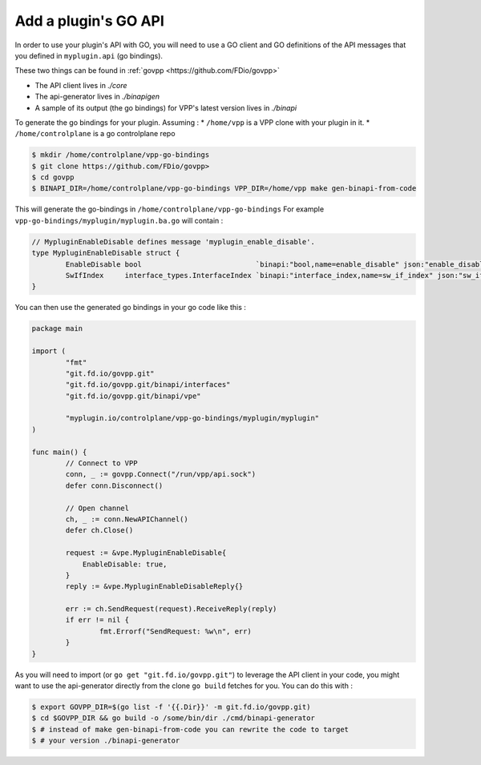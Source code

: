.. _add_plugin_goapi:

Add a plugin's GO API
=====================

In order to use your plugin's API with GO, you will need to use
a GO client and GO definitions of the API messages that you defined
in ``myplugin.api`` (go bindings).

These two things can be found in :ref:`govpp <https://github.com/FDio/govpp>`

* The API client lives in `./core`
* The api-generator lives in `./binapigen`
* A sample of its output (the go bindings) for VPP's latest version lives in `./binapi`

To generate the go bindings for your plugin. Assuming :
* ``/home/vpp`` is a VPP clone with your plugin in it.
* ``/home/controlplane`` is a go controlplane repo

.. code-block:: console

    $ mkdir /home/controlplane/vpp-go-bindings
    $ git clone https://github.com/FDio/govpp>
    $ cd govpp
    $ BINAPI_DIR=/home/controlplane/vpp-go-bindings VPP_DIR=/home/vpp make gen-binapi-from-code

This will generate the go-bindings in ``/home/controlplane/vpp-go-bindings``
For example ``vpp-go-bindings/myplugin/myplugin.ba.go`` will contain :

.. code-block:: go

    // MypluginEnableDisable defines message 'myplugin_enable_disable'.
    type MypluginEnableDisable struct {
	    EnableDisable bool                           `binapi:"bool,name=enable_disable" json:"enable_disable,omitempty"`
	    SwIfIndex     interface_types.InterfaceIndex `binapi:"interface_index,name=sw_if_index" json:"sw_if_index,omitempty"`
    }


You can then use the generated go bindings in your go code like this :

.. code-block:: go

    package main

    import (
	    "fmt"
	    "git.fd.io/govpp.git"
	    "git.fd.io/govpp.git/binapi/interfaces"
	    "git.fd.io/govpp.git/binapi/vpe"

	    "myplugin.io/controlplane/vpp-go-bindings/myplugin/myplugin"
    )

    func main() {
	    // Connect to VPP
	    conn, _ := govpp.Connect("/run/vpp/api.sock")
	    defer conn.Disconnect()

	    // Open channel
	    ch, _ := conn.NewAPIChannel()
	    defer ch.Close()

	    request := &vpe.MypluginEnableDisable{
		EnableDisable: true,
	    }
	    reply := &vpe.MypluginEnableDisableReply{}

	    err := ch.SendRequest(request).ReceiveReply(reply)
	    if err != nil {
		    fmt.Errorf("SendRequest: %w\n", err)
	    }
    }

As you will need to import (or ``go get "git.fd.io/govpp.git"``) to leverage the API
client in your code, you might want to use the api-generator directly from the
clone ``go build`` fetches for you. You can do this with :

.. code-block:: console

  $ export GOVPP_DIR=$(go list -f '{{.Dir}}' -m git.fd.io/govpp.git)
  $ cd $GOVPP_DIR && go build -o /some/bin/dir ./cmd/binapi-generator
  $ # instead of make gen-binapi-from-code you can rewrite the code to target
  $ # your version ./binapi-generator
